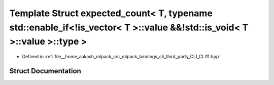.. _exhale_struct_structCLI_1_1detail_1_1expected__count_3_01T_00_01typename_01std_1_1enable__if_3_9is__vector_3_01993840bf2b359971908c4d49cf1d9a6:

Template Struct expected_count< T, typename std::enable_if<!is_vector< T >::value &&!std::is_void< T >::value >::type >
=======================================================================================================================

- Defined in :ref:`file__home_aakash_mlpack_src_mlpack_bindings_cli_third_party_CLI_CLI11.hpp`


Struct Documentation
--------------------


.. doxygenstruct:: CLI::detail::expected_count< T, typename std::enable_if<!is_vector< T >::value &&!std::is_void< T >::value >::type >
   :members:
   :protected-members:
   :undoc-members: